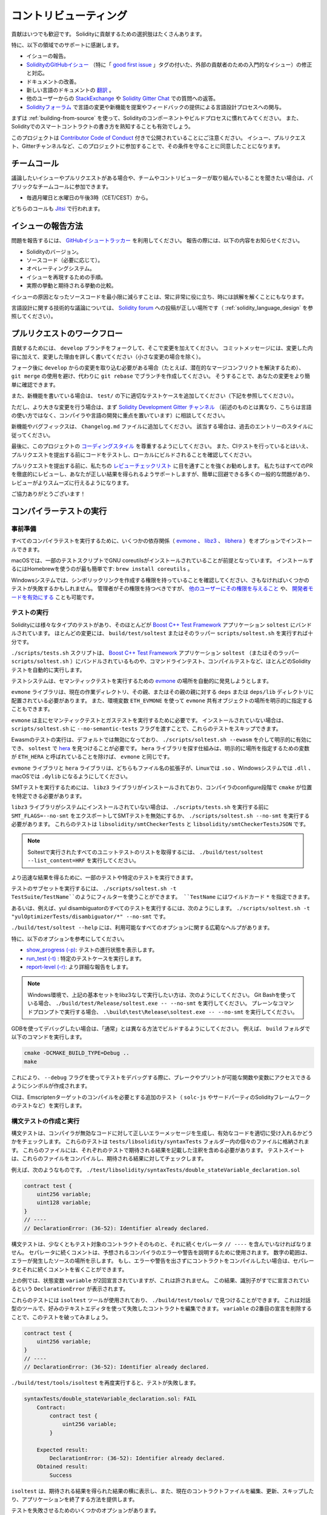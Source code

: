 ######################
コントリビューティング
######################

貢献はいつでも歓迎です。
Solidityに貢献するための選択肢はたくさんあります。

特に、以下の領域でのサポートに感謝します。

* イシューの報告。

* `SolidityのGitHubイシュー <https://github.com/ethereum/solidity/issues>`_ （特に「 `good first issue <https://github.com/ethereum/solidity/labels/good%20first%20issue>`_ 」タグの付いた、外部の貢献者のための入門的なイシュー）の修正と対応。

* ドキュメントの改善。

* 新しい言語のドキュメントの `翻訳 <https://github.com/solidity-docs>`_ 。

* 他のユーザーからの `StackExchange <https://ethereum.stackexchange.com>`_ や `Solidity Gitter Chat   <https://gitter.im/ethereum/solidity>`_ での質問への返答。

* `Solidityフォーラム <https://forum.soliditylang.org/>`_ で言語の変更や新機能を提案やフィードバックの提供による言語設計プロセスへの関与。

.. To get started, you can try :ref:`building-from-source` in order to familiarize yourself with the components of Solidity and the build process.
.. Also, it may be useful to become well-versed at writing smart-contracts in Solidity.

まずは :ref:`building-from-source` を使って、Solidityのコンポーネントやビルドプロセスに慣れてみてください。
また、Solidityでのスマートコントラクトの書き方を熟知することも有効でしょう。

.. Please note that this project is released with a `Contributor Code of Conduct <https://raw.githubusercontent.com/ethereum/solidity/develop/CODE_OF_CONDUCT.md>`_. By participating in this project — in the issues, pull requests, or Gitter channels — you agree to abide by its terms.

このプロジェクトは `Contributor Code of Conduct <https://raw.githubusercontent.com/ethereum/solidity/develop/CODE_OF_CONDUCT.md>`_ 付きで公開されていることにご注意ください。
イシュー、プルリクエスト、Gitterチャンネルなど、このプロジェクトに参加することで、その条件を守ることに同意したことになります。

チームコール
============

.. If you have issues or pull requests to discuss, or are interested in hearing what the team and contributors are working on, you can join our public team calls:

議論したいイシューやプルリクエストがある場合や、チームやコントリビューターが取り組んでいることを聞きたい場合は、パブリックなチームコールに参加できます。

- 毎週月曜日と水曜日の午後3時（CET/CEST）から。

どちらのコールも `Jitsi <https://meet.soliditylang.org/>`_ で行われます。

イシューの報告方法
==================

.. To report an issue, please use the
.. `GitHub issues tracker <https://github.com/ethereum/solidity/issues>`_. When
.. reporting issues, please mention the following details:

問題を報告するには、 `GitHubイシュートラッカー <https://github.com/ethereum/solidity/issues>`_ を利用してください。
報告の際には、以下の内容をお知らせください。

* Solidityのバージョン。
* ソースコード（必要に応じて）。
* オペレーティングシステム。
* イシューを再現するための手順。
* 実際の挙動と期待される挙動の比較。

.. Reducing the source code that caused the issue to a bare minimum is always very helpful and sometimes even clarifies a misunderstanding.

イシューの原因となったソースコードを最小限に減らすことは、常に非常に役に立ち、時には誤解を解くことにもなります。

.. For technical discussions about language design, a post in the `Solidity forum <https://forum.soliditylang.org/>`_ is the correct place (see :ref:`solidity_language_design`).

言語設計に関する技術的な議論については、 `Solidity forum <https://forum.soliditylang.org/>`_ への投稿が正しい場所です（ :ref:`solidity_language_design` を参照してください）。

プルリクエストのワークフロー
============================

.. In order to contribute, please fork off of the ``develop`` branch and make your changes there.
.. Your commit messages should detail *why* you made your change in addition to *what* you did (unless it is a tiny change).

貢献するためには、 ``develop`` ブランチをフォークして、そこで変更を加えてください。
コミットメッセージには、変更した内容に加えて、変更した理由を詳しく書いてください（小さな変更の場合を除く）。

.. If you need to pull in any changes from ``develop`` after making your fork (for example, to resolve potential merge conflicts), please avoid using ``git merge`` and instead, ``git rebase`` your branch.
.. This will help us review your change more easily.

フォーク後に ``develop`` からの変更を取り込む必要がある場合（たとえば、潜在的なマージコンフリクトを解決するため）、 ``git merge`` の使用を避け、代わりに ``git rebase`` でブランチを作成してください。
そうすることで、あなたの変更をより簡単に確認できます。

.. Additionally, if you are writing a new feature, please ensure you add appropriate test cases under ``test/`` (see below).

また、新機能を書いている場合は、 ``test/`` の下に適切なテストケースを追加してください（下記を参照してください）。

.. However, if you are making a larger change, please consult with the `Solidity Development Gitter channel <https://gitter.im/ethereum/solidity-dev>`_ (different from the one mentioned above — this one is focused on compiler and language development instead of language usage) first.

ただし、より大きな変更を行う場合は、まず `Solidity Development Gitter チャンネル <https://gitter.im/ethereum/solidity-dev>`_ （前述のものとは異なり、こちらは言語の使い方ではなく、コンパイラや言語の開発に重点を置いています）に相談してください。

.. New features and bugfixes should be added to the ``Changelog.md`` file: please follow the style of previous entries, when applicable.

新機能やバグフィックスは、 ``Changelog.md`` ファイルに追加してください。
該当する場合は、過去のエントリーのスタイルに従ってください。

.. Finally, please make sure you respect the `coding style <https://github.com/ethereum/solidity/blob/develop/CODING_STYLE.md>`_ for this project.
.. Also, even though we do CI testing, please test your code and ensure that it builds locally before submitting a pull request.

最後に、このプロジェクトの `コーディングスタイル <https://github.com/ethereum/solidity/blob/develop/CODING_STYLE.md>`_ を尊重するようにしてください。
また、CIテストを行っているとはいえ、プルリクエストを提出する前にコードをテストし、ローカルにビルドされることを確認してください。

.. We highly recommend going through our `review checklist <https://github.com/ethereum/solidity/blob/develop/ReviewChecklist.md>`_ before submitting the pull request.
.. We thoroughly review every PR and will help you get it right, but there are many common problems that can be easily avoided, making the review much smoother.

プルリクエストを提出する前に、私たちの `レビューチェックリスト <https://github.com/ethereum/solidity/blob/develop/ReviewChecklist.md>`_ に目を通すことを強くお勧めします。
私たちはすべてのPRを徹底的にレビューし、あなたが正しい結果を得られるようサポートしますが、簡単に回避できる多くの一般的な問題があり、レビューがよりスムーズに行えるようになります。

.. Thank you for your help!

ご協力ありがとうございます！

コンパイラーテストの実行
========================

.. Prerequisites

事前準備
--------

.. For running all compiler tests you may want to optionally install a few dependencies (`evmone <https://github.com/ethereum/evmone/releases>`_, `libz3 <https://github.com/Z3Prover/z3>`_, and `libhera <https://github.com/ewasm/hera>`_).

すべてのコンパイラテストを実行するために、いくつかの依存関係（ `evmone <https://github.com/ethereum/evmone/releases>`_ 、 `libz3 <https://github.com/Z3Prover/z3>`_ 、 `libhera <https://github.com/ewasm/hera>`_ ）をオプションでインストールできます。

.. On macOS systems, some of the testing scripts expect GNU coreutils to be installed. 
.. This can be easiest accomplished using Homebrew: ``brew install coreutils``.

macOSでは、一部のテストスクリプトでGNU coreutilsがインストールされていることが前提となっています。
インストールするにはHomebrewを使うのが最も簡単です: ``brew install coreutils`` 。

.. On Windows systems, make sure that you have a privilege to create symlinks, otherwise several tests may fail.
.. Administrators should have that privilege, but you may also `grant it to other users <https://learn.microsoft.com/en-us/windows/security/threat-protection/security-policy-settings/create-symbolic-links#policy-management>`_ or `enable Developer Mode <https://learn.microsoft.com/en-us/windows/apps/get-started/enable-your-device-for-development>`_.

Windowsシステムでは、シンボリックリンクを作成する権限を持っていることを確認してください、さもなければいくつかのテストが失敗するかもしれません。
管理者がその権限を持つべきですが、 `他のユーザーにその権限を与えること <https://learn.microsoft.com/en-us/windows/security/threat-protection/security-policy-settings/create-symbolic-links#policy-management>`_ や、 `開発者モードを有効にする <https://learn.microsoft.com/en-us/windows/apps/get-started/enable-your-device-for-development>`_ ことも可能です。

テストの実行
------------

.. Solidity includes different types of tests, most of them bundled into the
.. `Boost C++ Test Framework <https://www.boost.org/doc/libs/release/libs/test/doc/html/index.html>`_ application ``soltest``.
.. Running ``build/test/soltest`` or its wrapper ``scripts/soltest.sh`` is sufficient for most changes.

Solidityには様々なタイプのテストがあり、そのほとんどが `Boost C++ Test Framework <https://www.boost.org/doc/libs/release/libs/test/doc/html/index.html>`_ アプリケーション ``soltest`` にバンドルされています。
ほとんどの変更には、 ``build/test/soltest`` またはそのラッパー ``scripts/soltest.sh`` を実行すれば十分です。

.. The ``./scripts/tests.sh`` script executes most Solidity tests automatically, including those bundled into the `Boost C++ Test Framework <https://www.boost.org/doc/libs/release/libs/test/doc/html/index.html>`_ application ``soltest`` (or its wrapper ``scripts/soltest.sh``), as well as command line tests and compilation tests.

``./scripts/tests.sh`` スクリプトは、 `Boost C++ Test Framework <https://www.boost.org/doc/libs/release/libs/test/doc/html/index.html>`_ アプリケーション ``soltest`` （またはそのラッパー ``scripts/soltest.sh`` ）にバンドルされているものや、コマンドラインテスト、コンパイルテストなど、ほとんどのSolidityテストを自動的に実行します。

.. The test system automatically tries to discover the location of the `evmone <https://github.com/ethereum/evmone/releases>`_ for running the semantic tests.

テストシステムは、セマンティックテストを実行するための `evmone <https://github.com/ethereum/evmone/releases>`_ の場所を自動的に発見しようとします。

.. The ``evmone`` library must be located in the ``deps`` or ``deps/lib`` directory relative to the current working directory, to its parent or its parent's parent.
.. Alternatively an explicit location for the ``evmone`` shared object can be specified via the ``ETH_EVMONE`` environment variable.

``evmone`` ライブラリは、現在の作業ディレクトリ、その親、またはその親の親に対する ``deps`` または ``deps/lib`` ディレクトリに配置されている必要があります。
また、環境変数 ``ETH_EVMONE`` を使って ``evmone`` 共有オブジェクトの場所を明示的に指定することもできます。

.. ``evmone`` is needed mainly for running semantic and gas tests.
.. If you do not have it installed, you can skip these tests by passing the ``--no-semantic-tests`` flag to ``scripts/soltest.sh``.

``evmone`` は主にセマンティックテストとガステストを実行するために必要です。
インストールされていない場合は、 ``scripts/soltest.sh`` に ``--no-semantic-tests`` フラグを渡すことで、これらのテストをスキップできます。

.. Running Ewasm tests is disabled by default and can be explicitly enabled
.. via ``./scripts/soltest.sh --ewasm`` and requires `hera <https://github.com/ewasm/hera>`_
.. to be found by ``soltest``.
.. The mechanism for locating the ``hera`` library is the same as for ``evmone``, except that the
.. variable for specifying an explicit location is called ``ETH_HERA``.

Ewasmのテストの実行は、デフォルトでは無効になっており、 ``./scripts/soltest.sh --ewasm`` を介して明示的に有効にでき、 ``soltest`` で `hera <https://github.com/ewasm/hera>`_ を見つけることが必要です。
``hera`` ライブラリを探す仕組みは、明示的に場所を指定するための変数が ``ETH_HERA`` と呼ばれていることを除けば、 ``evmone`` と同じです。

.. The ``evmone`` and ``hera`` libraries should both end with the file name
.. extension ``.so`` on Linux, ``.dll`` on Windows systems and ``.dylib`` on macOS.

``evmone`` ライブラリと ``hera`` ライブラリは、どちらもファイル名の拡張子が、Linuxでは ``.so`` 、Windowsシステムでは ``.dll`` 、macOSでは ``.dylib`` になるようにしてください。

.. For running SMT tests, the ``libz3`` library must be installed and locatable
.. by ``cmake`` during compiler configure stage.

SMTテストを実行するためには、 ``libz3`` ライブラリがインストールされており、コンパイラのconfigure段階で ``cmake`` が位置を特定できる必要があります。

.. If the ``libz3`` library is not installed on your system, you should disable the
.. SMT tests by exporting ``SMT_FLAGS=--no-smt`` before running ``./scripts/tests.sh`` or
.. running ``./scripts/soltest.sh --no-smt``.
.. These tests are ``libsolidity/smtCheckerTests`` and ``libsolidity/smtCheckerTestsJSON``.

``libz3`` ライブラリがシステムにインストールされていない場合は、 ``./scripts/tests.sh`` を実行する前に ``SMT_FLAGS=--no-smt`` をエクスポートしてSMTテストを無効にするか、 ``./scripts/soltest.sh --no-smt`` を実行する必要があります。
これらのテストは ``libsolidity/smtCheckerTests`` と ``libsolidity/smtCheckerTestsJSON`` です。

.. note::

    Soltestで実行されたすべてのユニットテストのリストを取得するには、 ``./build/test/soltest --list_content=HRF`` を実行してください。

.. For quicker results you can run a subset of, or specific tests.

より迅速な結果を得るために、一部のテストや特定のテストを実行できます。

.. To run a subset of tests, you can use filters:
.. ``./scripts/soltest.sh -t TestSuite/TestName``,
.. where ``TestName`` can be a wildcard ``*``.

テストのサブセットを実行するには、 ``./scripts/soltest.sh -t TestSuite/TestName``のようにフィルターを使うことができます。
``TestName`` にはワイルドカード ``*`` を指定できます。

.. Or, for example, to run all the tests for the yul disambiguator:
.. ``./scripts/soltest.sh -t "yulOptimizerTests/disambiguator/*" --no-smt``.

あるいは、例えば、yul disambiguatorのすべてのテストを実行するには、次のようにします。
``./scripts/soltest.sh -t "yulOptimizerTests/disambiguator/*" --no-smt`` です。

.. ``./build/test/soltest --help`` has extensive help on all of the options available.

``./build/test/soltest --help`` には、利用可能なすべてのオプションに関する広範なヘルプがあります。

特に、以下のオプションを参考にしてください。

.. - `show_progress (-p) <https://www.boost.org/doc/libs/release/libs/test/doc/html/boost_test/utf_reference/rt_param_reference/show_progress.html>`_ to show test completion,
.. - `run_test (-t) <https://www.boost.org/doc/libs/release/libs/test/doc/html/boost_test/utf_reference/rt_param_reference/run_test.html>`_ to run specific tests cases, and
.. - `report-level (-r) <https://www.boost.org/doc/libs/release/libs/test/doc/html/boost_test/utf_reference/rt_param_reference/report_level.html>`_ give a more detailed report.

- `show_progress (-p) <https://www.boost.org/doc/libs/release/libs/test/doc/html/boost_test/utf_reference/rt_param_reference/show_progress.html>`_: テストの進行状態を表示します。
- `run_test (-t) <https://www.boost.org/doc/libs/release/libs/test/doc/html/boost_test/utf_reference/rt_param_reference/run_test.html>`_ : 特定のテストケースを実行します。
- `report-level (-r) <https://www.boost.org/doc/libs/release/libs/test/doc/html/boost_test/utf_reference/rt_param_reference/report_level.html>`_: より詳細な報告をします。

.. .. note::

..     Those working in a Windows environment wanting to run the above basic sets without libz3.
..     Using Git Bash, you use: ``./build/test/Release/soltest.exe -- --no-smt``.
..     If you are running this in plain Command Prompt, use ``.\build\test\Release\soltest.exe -- --no-smt``.

.. note::

    Windows環境で、上記の基本セットをlibz3なしで実行したい方は、次のようにしてください。
    Git Bashを使っている場合、 ``./build/test/Release/soltest.exe -- --no-smt`` を実行してください。
    プレーンなコマンドプロンプトで実行する場合、 ``.\build\test\Release\soltest.exe -- --no-smt`` を実行してください。

.. If you want to debug using GDB, make sure you build differently than the "usual".
.. For example, you could run the following command in your ``build`` folder:

GDBを使ってデバッグしたい場合は、「通常」とは異なる方法でビルドするようにしてください。
例えば、 ``build`` フォルダで以下のコマンドを実行します。 

.. code-block:: bash

   cmake -DCMAKE_BUILD_TYPE=Debug ..
   make

.. This creates symbols so that when you debug a test using the ``--debug`` flag, you have access to functions and variables in which you can break or print with.

これにより、 ``--debug`` フラグを使ってテストをデバッグする際に、ブレークやプリントが可能な関数や変数にアクセスできるようにシンボルが作成されます。

.. The CI runs additional tests (including ``solc-js`` and testing third party Solidity frameworks) that require compiling the Emscripten target.

CIは、Emscriptenターゲットのコンパイルを必要とする追加のテスト（ ``solc-js`` やサードパーティのSolidityフレームワークのテストなど）を実行します。

.. Writing and Running Syntax Tests

構文テストの作成と実行
----------------------

.. Syntax tests check that the compiler generates the correct error messages for invalid code and properly accepts valid code.
.. They are stored in individual files inside the ``tests/libsolidity/syntaxTests`` folder.
.. These files must contain annotations, stating the expected result(s) of the respective test.
.. The test suite compiles and checks them against the given expectations.

構文テストは、コンパイラが無効なコードに対して正しいエラーメッセージを生成し、有効なコードを適切に受け入れるかどうかをチェックします。
これらのテストは  ``tests/libsolidity/syntaxTests``  フォルダー内の個々のファイルに格納されます。
これらのファイルには、それぞれのテストで期待される結果を記載した注釈を含める必要があります。
テストスイートは、これらのファイルをコンパイルし、期待される結果に対してチェックします。

.. For example: ``./test/libsolidity/syntaxTests/double_stateVariable_declaration.sol``

例えば、次のようなものです。
``./test/libsolidity/syntaxTests/double_stateVariable_declaration.sol``

.. code-block:: solidity

    contract test {
        uint256 variable;
        uint128 variable;
    }
    // ----
    // DeclarationError: (36-52): Identifier already declared.

.. A syntax test must contain at least the contract under test itself, followed by the separator ``// ----``.
.. The comments that follow the separator are used to describe the expected compiler errors or warnings.
.. The number range denotes the location in the source where the error occurred.
.. If you want the contract to compile without any errors or warning you can leave out the separator and the comments that follow it.

構文テストは、少なくともテスト対象のコントラクトそのものと、それに続くセパレータ ``// ----`` を含んでいなければなりません。
セパレータに続くコメントは、予想されるコンパイラのエラーや警告を説明するために使用されます。
数字の範囲は、エラーが発生したソースの場所を示します。
もし、エラーや警告を出さずにコントラクトをコンパイルしたい場合は、セパレータとそれに続くコメントを省くことができます。

.. In the above example, the state variable ``variable`` was declared twice, which is not allowed. This results in a ``DeclarationError`` stating that the identifier was already declared.

上の例では、状態変数 ``variable`` が2回宣言されていますが、これは許されません。
この結果、識別子がすでに宣言されているという ``DeclarationError`` が表示されます。

.. The ``isoltest`` tool is used for these tests and you can find it under ``./build/test/tools/``. It is an interactive tool which allows
.. editing of failing contracts using your preferred text editor. Let's try to break this test by removing the second declaration of ``variable``:

これらのテストには ``isoltest`` ツールが使用されており、 ``./build/test/tools/`` で見つけることができます。
これは対話型のツールで、好みのテキストエディタを使って失敗したコントラクトを編集できます。
``variable`` の2番目の宣言を削除することで、このテストを破ってみましょう。

.. code-block:: solidity

    contract test {
        uint256 variable;
    }
    // ----
    // DeclarationError: (36-52): Identifier already declared.

.. Running ``./build/test/tools/isoltest`` again results in a test failure:

``./build/test/tools/isoltest`` を再度実行すると、テストが失敗します。

.. code-block:: text

    syntaxTests/double_stateVariable_declaration.sol: FAIL
        Contract:
            contract test {
                uint256 variable;
            }

        Expected result:
            DeclarationError: (36-52): Identifier already declared.
        Obtained result:
            Success

.. ``isoltest`` prints the expected result next to the obtained result, and also provides a way to edit, update or skip the current contract file, or quit the application.

``isoltest`` は、期待される結果を得られた結果の横に表示し、また、現在のコントラクトファイルを編集、更新、スキップしたり、アプリケーションを終了する方法を提供します。

.. It offers several options for failing tests:

テストを失敗させるためのいくつかのオプションがあります。

.. - ``edit``: ``isoltest`` tries to open the contract in an editor so you can adjust it. It either uses the editor given on the command line (as ``isoltest --editor /path/to/editor``), in the environment variable ``EDITOR`` or just ``/usr/bin/editor`` (in that order).

- ``edit``: ``isoltest`` は、コントラクト内容を調整できるように、エディタでコントラクト内容を開こうとします。
  ``isoltest --editor /path/to/editor`` のようにコマンドラインで指定されたエディタを使用するか、 ``EDITOR`` のように環境変数で指定されたエディタを使用するか、 ``/usr/bin/editor`` だけを使用するか（順不同）。

.. - ``update``: Updates the expectations for contract under test. This updates the annotations by removing unmet expectations and adding missing expectations. The test is then run again.

- ``update``: テスト中のコントラクトに対する期待値を更新。
  これは、満たされていない期待値を削除し、満たされていない期待値を追加することで、アノテーションを更新します。
  その後、テストが再度実行されます。

.. - ``skip``: Skips the execution of this particular test.

- ``skip``: この特定のテストの実行をスキップします。

.. - ``quit``: Quits ``isoltest``.

- ``quit``: ``isoltest`` を終了します。

.. All of these options apply to the current contract, except ``quit`` which stops the entire testing process.

これらのオプションは、テストプロセス全体を停止する ``quit`` を除いて、すべて現在のコントラクトに適用されます。

.. Automatically updating the test above changes it to

上のテストを自動的に更新すると、次のように変更されます。

.. code-block:: solidity

    contract test {
        uint256 variable;
    }
    // ----

.. and re-run the test.
.. It now passes again:

そして、テストを再実行します。
これで合格です。

.. code-block:: text

    Re-running test case...
    syntaxTests/double_stateVariable_declaration.sol: OK

.. .. note::

..     Choose a name for the contract file that explains what it tests, e.g. ``double_variable_declaration.sol``.
..     Do not put more than one contract into a single file, unless you are testing inheritance or cross-contract calls.
..     Each file should test one aspect of your new feature.

.. note::

    コントラクトファイルの名前には、 ``double_variable_declaration.sol``  など、テストする内容を説明するものを選んでください。
    継承やクロスコントラクトコールをテストする場合を除き、1つのファイルに複数のコントラクトを入れないでください。
    各ファイルは、新機能の1つの側面をテストする必要があります。

AFLによるファザーの実行
=======================

.. Fuzzing is a technique that runs programs on more or less random inputs to find exceptional execution
.. states (segmentation faults, exceptions, etc). Modern fuzzers are clever and run a directed search
.. inside the input. We have a specialized binary called ``solfuzzer`` which takes source code as input
.. and fails whenever it encounters an internal compiler error, segmentation fault or similar, but
.. does not fail if e.g., the code contains an error. This way, fuzzing tools can find internal problems in the compiler.

ファジングとは、多かれ少なかれランダムな入力に対してプログラムを実行し、例外的な実行状態（セグメンテーションフォールトや例外など）を見つける技術です。
最近のFuzzerは賢く、入力の内部で有向検索を行います。
私たちは ``solfuzzer`` と呼ばれる特殊なバイナリを持っています。
``solfuzzer`` はソースコードを入力として受け取り、内部のコンパイラエラーやセグメンテーションフォールトなどに遭遇するたびに失敗しますが、例えばコードにエラーが含まれている場合は失敗しません。
このようにして、ファジングツールはコンパイラの内部問題を見つけることができます。

.. We mainly use `AFL <https://lcamtuf.coredump.cx/afl/>`_ for fuzzing. You need to download and
.. install the AFL packages from your repositories (afl, afl-clang) or build them manually.
.. Next, build Solidity (or just the ``solfuzzer`` binary) with AFL as your compiler:

ファジングには主に `AFL <https://lcamtuf.coredump.cx/afl/>`_ を使用しています。
AFLパッケージをリポジトリ（afl, afl-clang）からダウンロードしてインストールするか、手動でビルドする必要があります。
次に、AFLをコンパイラとしてSolidity（または ``solfuzzer`` バイナリのみ）をビルドします。

.. code-block:: bash

    cd build
    # if needed
    make clean
    cmake .. -DCMAKE_C_COMPILER=path/to/afl-gcc -DCMAKE_CXX_COMPILER=path/to/afl-g++
    make solfuzzer

.. At this stage, you should be able to see a message similar to the following:

この段階では、以下のようなメッセージが表示されます。

.. code-block:: text

    Scanning dependencies of target solfuzzer
    [ 98%] Building CXX object test/tools/CMakeFiles/solfuzzer.dir/fuzzer.cpp.o
    afl-cc 2.52b by <lcamtuf@google.com>
    afl-as 2.52b by <lcamtuf@google.com>
    [+] Instrumented 1949 locations (64-bit, non-hardened mode, ratio 100%).
    [100%] Linking CXX executable solfuzzer

.. If the instrumentation messages did not appear, try switching the cmake flags pointing to AFL's clang binaries:

インストルメンテーションメッセージが表示されない場合は、AFLのclangバイナリを指すcmakeフラグを切り替えてみてください。

.. code-block:: bash

    # if previously failed
    make clean
    cmake .. -DCMAKE_C_COMPILER=path/to/afl-clang -DCMAKE_CXX_COMPILER=path/to/afl-clang++
    make solfuzzer

.. Otherwise, upon execution the fuzzer halts with an error saying binary is not instrumented:

そうでない場合は、実行時に「binary is not instrumented」というエラーでファザーが停止します。

.. code-block:: text

    afl-fuzz 2.52b by <lcamtuf@google.com>
    ... (truncated messages)
    [*] Validating target binary...

    [-] Looks like the target binary is not instrumented! The fuzzer depends on
        compile-time instrumentation to isolate interesting test cases while
        mutating the input data. For more information, and for tips on how to
        instrument binaries, please see /usr/share/doc/afl-doc/docs/README.

        When source code is not available, you may be able to leverage QEMU
        mode support. Consult the README for tips on how to enable this.
        (It is also possible to use afl-fuzz as a traditional, "dumb" fuzzer.
        For that, you can use the -n option - but expect much worse results.)

    [-] PROGRAM ABORT : No instrumentation detected
             Location : check_binary(), afl-fuzz.c:6920

.. Next, you need some example source files. This makes it much easier for the fuzzer
.. to find errors. You can either copy some files from the syntax tests or extract test files
.. from the documentation or the other tests:

次に、いくつかのサンプルソースファイルが必要です。
これにより、ファザーがエラーを見つけるのが非常に簡単になります。
構文テストからいくつかのファイルをコピーするか、ドキュメントや他のテストからテストファイルを抽出できます。

.. code-block:: bash

    mkdir /tmp/test_cases
    cd /tmp/test_cases
    # extract from tests:
    path/to/solidity/scripts/isolate_tests.py path/to/solidity/test/libsolidity/SolidityEndToEndTest.cpp
    # extract from documentation:
    path/to/solidity/scripts/isolate_tests.py path/to/solidity/docs

.. The AFL documentation states that the corpus (the initial input files) should not be
.. too large. The files themselves should not be larger than 1 kB and there should be
.. at most one input file per functionality, so better start with a small number of.
.. There is also a tool called ``afl-cmin`` that can trim input files
.. that result in similar behaviour of the binary.

AFLのドキュメントでは、コーパス（最初の入力ファイル）はあまり大きくしない方が良いとされています。
ファイル自体の大きさは1kB以下で、1つの機能に対して入力ファイルは多くても1つなので、少ない数から始めた方が良いでしょう。
また、 ``afl-cmin`` というツールがあり、バイナリの挙動が似ている入力ファイルをトリミングできます。

.. Now run the fuzzer (the ``-m`` extends the size of memory to 60 MB):

ここで、ファザーを実行します（ ``-m`` ではメモリサイズを60MBに拡張しています）。

.. code-block:: bash

    afl-fuzz -m 60 -i /tmp/test_cases -o /tmp/fuzzer_reports -- /path/to/solfuzzer

.. The fuzzer creates source files that lead to failures in ``/tmp/fuzzer_reports``.
.. Often it finds many similar source files that produce the same error. You can
.. use the tool ``scripts/uniqueErrors.sh`` to filter out the unique errors.

ファザーは、 ``/tmp/fuzzer_reports`` の失敗につながるソースファイルを作成します。
多くの場合、同じエラーを発生させる多くの類似したソースファイルを見つけます。
ツール ``scripts/uniqueErrors.sh`` を使って、固有のエラーをフィルタリングできます。

Whiskers
========

.. *Whiskers* is a string templating system similar to `Mustache <https://mustache.github.io>`_. It is used by the
.. compiler in various places to aid readability, and thus maintainability and verifiability, of the code.

*Whiskers* は、 `Mustache <https://mustache.github.io>`_  に似た文字列テンプレートシステムです。
コンパイラは、コードの可読性、ひいては保守性や検証性を高めるために、さまざまな場所でこのシステムを使用しています。

.. The syntax comes with a substantial difference to Mustache. The template markers ``{{`` and ``}}`` are
.. replaced by ``<`` and ``>`` in order to aid parsing and avoid conflicts with :ref:`yul`
.. (The symbols ``<`` and ``>`` are invalid in inline assembly, while ``{`` and ``}`` are used to delimit blocks).
.. Another limitation is that lists are only resolved one depth and they do not recurse. This may change in the future.

この構文は、Mustacheとは大幅に異なります。
テンプレートマーカー ``{{`` と ``}}`` は、解析を助け、 :ref:`yul` との衝突を避けるために、 ``<`` と ``>`` に置き換えられています（シンボル ``<`` と ``>`` はインラインアセンブリでは無効であり、 ``{`` と ``}`` はブロックの区切りに使用されます）。
もう1つの制限は、リストは1つの深さまでしか解決されず、再帰的にはならないことです。
これは将来的に変更される可能性があります。

.. A rough specification is the following:

大まかな仕様は以下の通りです。

.. Any occurrence of ``<name>`` is replaced by the string-value of the supplied variable ``name`` without any
.. escaping and without iterated replacements. An area can be delimited by ``<#name>...</name>``. It is replaced
.. by as many concatenations of its contents as there were sets of variables supplied to the template system,
.. each time replacing any ``<inner>`` items by their respective value. Top-level variables can also be used
.. inside such areas.

``<name>`` が出現すると、与えられた変数 ``name`` の文字列値で置き換えられます。
このとき、エスケープや繰り返しの置き換えは行われません。
ある領域は  ``<#name>...</name>``  で区切ることができます。
領域は、テンプレートシステムに供給された変数セットの数だけ、その内容を連結したものに置き換えられ、その都度、 ``<inner>`` 項目をそれぞれの値で置き換えます。
トップレベルの変数は、このような領域内で使用することもできます。

.. There are also conditionals of the form ``<?name>...<!name>...</name>``, where template replacements
.. continue recursively either in the first or the second segment depending on the value of the boolean
.. parameter ``name``. If ``<?+name>...<!+name>...</+name>`` is used, then the check is whether
.. the string parameter ``name`` is non-empty.

``<?name>...<!name>...</name>`` 形式の条件式もあります。
ここでは、ブーリアンパラメータ ``name`` の値に応じて、テンプレートの置換が最初のセグメントまたは2番目のセグメントで再帰的に続けられます。
``<?+name>...<!+name>...</+name>`` を使用する場合は、文字列パラメータ ``name`` が空でないかどうかをチェックします。

.. _documentation-style:

ドキュメンテーションのスタイルガイド
====================================

.. In the following section you find style recommendations specifically focusing on documentation
.. contributions to Solidity.

次のセクションでは、Solidityへのドキュメント提供に特化したスタイルの推奨事項を紹介します。

.. English Language

英語
----

.. Use English, with British English spelling preferred, unless using project or brand names. Try to reduce the usage of
.. local slang and references, making your language as clear to all readers as possible. Below are some references to help:

プロジェクト名やブランド名を使用する場合を除き、イギリス英語のスペルを使用してください。
現地のスラングや参考文献の使用を極力控え、誰が読んでも分かりやすい言葉遣いを心がけてください。
以下は参考になる文献です。

* `Simplified technical English <https://en.wikipedia.org/wiki/Simplified_Technical_English>`_
* `International English <https://en.wikipedia.org/wiki/International_English>`_
* `British English spelling <https://web.archive.org/web/20220324094038/https://www.lexico.com/grammar/british-and-spelling>`_

.. .. note::

..     While the official Solidity documentation is written in English, there are community contributed :ref:`translations`
..     in other languages available. Please refer to the `translation guide <https://github.com/solidity-docs/translation-guide>`_
..     for information on how to contribute to the community translations.

.. note::

    公式のSolidityドキュメントは英語で書かれていますが、コミュニティの貢献によって他の言語の :ref:`translations` も利用できます。
    コミュニティの翻訳に貢献する方法については、 `翻訳ガイド <https://github.com/solidity-docs#solidity-documentation-translation-guide>`_ を参照してください。

.. Title Case for Headings

見出しのタイトルケース
----------------------

.. Use `title case <https://titlecase.com>`_ for headings. This means capitalise all principal words in
.. titles, but not articles, conjunctions, and prepositions unless they start the
.. title.

見出しには `タイトルケース <https://titlecase.com>`_ を使用します。
つまり、タイトルの主要な単語はすべて大文字にしますが、冠詞、接続詞、前置詞はタイトルの最初でない限り、大文字にしません。

.. For example, the following are all correct:

例えば、次のようなものはすべて正しいです。

* Title Case for Headings
* For Headings Use Title Case
* Local and State Variable Names
* Order of Layout

Expand Contractions
-------------------

.. Use expanded contractions for words, for example:

単語では短縮形を利用しないでください。
例えば、

* 「Don't」ではなく「Do not」。
* 「Can't」ではなく「Can not」。

.. Active and Passive Voice

能動態と受動態
--------------

.. Active voice is typically recommended for tutorial style documentation as it
.. helps the reader understand who or what is performing a task. However, as the
.. Solidity documentation is a mixture of tutorials and reference content, passive
.. voice is sometimes more applicable.

チュートリアル形式のドキュメントでは、誰が、何がタスクを実行しているのかを読者が理解しやすいように、能動態（アクティブボイス）を推奨します。
しかし、Solidityのドキュメントは、チュートリアルとリファレンスコンテンツが混在しているため、受動態（パッシブボイス）の方が適している場合もあります。

.. As a summary:

要約すると

.. * Use passive voice for technical reference, for example language definition and internals of the Ethereum VM.

* 例えば、Ethereum VMの言語定義や内部構造などの技術的な参照には、受動態を使用します。

.. * Use active voice when describing recommendations on how to apply an aspect of Solidity.

* Solidityのある側面を適用するための推奨事項を説明する際には、能動態を使用します。

.. For example, the below is in passive voice as it specifies an aspect of Solidity:

例えば、以下はSolidityの側面を指定しているため、受動態になっています。

  Functions can be declared ``pure`` in which case they promise not to read from or modify the state.

.. For example, the below is in active voice as it discusses an application of Solidity:

..   When invoking the compiler, you can specify how to discover the first element of a path, and also path prefix remappings.

例えば、以下はSolidityのアプリケーションについて説明しているので、能動態になっています。

  When invoking the compiler, you can specify how to discover the first element of a path, and also path prefix remappings.

Common Terms
------------

.. * "Function parameters" and "return variables", not input and output parameters.

* 「function parameters」と「return variables」であり、input parametersとoutput parametersではありません。

.. Code Examples

コードの例
----------

.. A CI process tests all code block formatted code examples that begin with ``pragma solidity``, ``contract``, ``library``
.. or ``interface`` using the ``./test/cmdlineTests.sh`` script when you create a PR. If you are adding new code examples,
.. ensure they work and pass tests before creating the PR.

CIプロセスでは、PRを作成する際に ``./test/cmdlineTests.sh`` スクリプトを使用して ``pragma solidity`` 、 ``contract`` 、 ``library`` 、 ``interface`` で始まるコードブロック形式のコード例をすべてテストします。
新しいコード例を追加する場合は、PRを作成する前にそのコード例が動作し、テストに合格することを確認してください。

.. Ensure that all code examples begin with a ``pragma`` version that spans the largest where the contract code is valid.
.. For example ``pragma solidity >=0.4.0 <0.9.0;``.

すべてのコード例は、コントラクトコードが有効な最大の範囲をカバーする ``pragma`` バージョンで始まるようにします。
例えば、 ``pragma solidity >=0.4.0 <0.9.0;`` などとしてください。

ドキュメントのテストの実行
--------------------------

.. Make sure your contributions pass our documentation tests by running ``./docs/docs.sh`` that installs dependencies
.. needed for documentation and checks for any problems such as broken links or syntax issues.

ドキュメントに必要な依存関係をインストールし、リンク切れや構文の問題などの問題をチェックする ``./docs/docs.sh`` を実行することで、あなたの貢献が私たちのドキュメントテストに合格することを確認してください。

.. _solidity_language_design:

Solidityの言語設計
==================

.. To actively get involved in the language design process and to share your ideas concerning the future of Solidity,
.. please join the `Solidity forum <https://forum.soliditylang.org/>`_.

言語設計のプロセスに積極的に参加し、Solidityの将来に関するアイデアを共有するには、 `Solidityフォーラム <https://forum.soliditylang.org/>`_ に参加してください。

.. The Solidity forum serves as the place to propose and discuss new language features and their implementation in the early stages of ideation or modifications of existing features.

Solidityフォーラムは、新しい言語機能やその実装のアイデアの初期段階や、既存の機能の修正を提案し、議論する場として機能しています。

.. As soon as proposals get more tangible, their implementation will also be discussed in the `Solidity GitHub repository <https://github.com/ethereum/solidity>`_ in the form of issues.

提案が具体的になれば、その実現に向けて `SolidityのGitHubリポジトリ <https://github.com/ethereum/solidity>`_ でもイシューという形で議論されます。

.. In addition to the forum and issue discussions, we regularly host language design discussion calls in which selected topics, issues or feature implementations are debated in detail.
.. The invitation to those calls is shared via the forum.

フォーラムやイシューの議論に加えて、定期的に言語設計ディスカッションコールを開催し、特定のトピックや課題、機能の実装について詳細に議論しています。
これらのコールへの招待状は、フォーラムを通じて共有されます。

.. We are also sharing feedback surveys and other content that is relevant to language design in the forum.

また、フィードバックアンケートなど、言語設計に関連したコンテンツをフォーラムで共有しています。

.. If you want to know where the team is standing in terms or implementing new features, you can follow the implementation status in the `Solidity Github project <https://github.com/ethereum/solidity/projects/43>`_.
.. Issues in the design backlog need further specification and will either be discussed in a language design call or in a regular team call. You can
.. see the upcoming changes for the next breaking release by changing from the default branch (`develop`) to the `breaking branch <https://github.com/ethereum/solidity/tree/breaking>`_.

新機能の実装についてチームの状況を知りたい場合は、 `SolidityのGithubプロジェクト <https://github.com/ethereum/solidity/projects/43>`_ で実装状況を確認できます。
デザインバックログに登録されている問題は、さらに詳細な仕様が必要なため、言語デザインコールまたは通常のチームコールで議論されます。
デフォルトのブランチ（ `develop` ）から `breakingブランチ <https://github.com/ethereum/solidity/tree/breaking>`_ に変更することで、次のブレーキングリリースに向けた変更点を確認できます。

.. For ad-hoc cases and questions, you can reach out to us via the `Solidity-dev Gitter channel <https://gitter.im/ethereum/solidity-dev>`_ — a dedicated chatroom for conversations around the Solidity compiler and language development.

その場限りのケースや質問については、Solidityコンパイラや言語開発に関する会話のための専用チャットルームである  `Solidity-dev Gitter チャンネル <https://gitter.im/ethereum/solidity-dev>`_  を通じて連絡を取ることができます。

.. We are happy to hear your thoughts on how we can improve the language design process to be even more collaborative and transparent.

言語設計のプロセスをより協力的で透明性の高いものに改善するために、みなさんの意見をお聞かせください。
